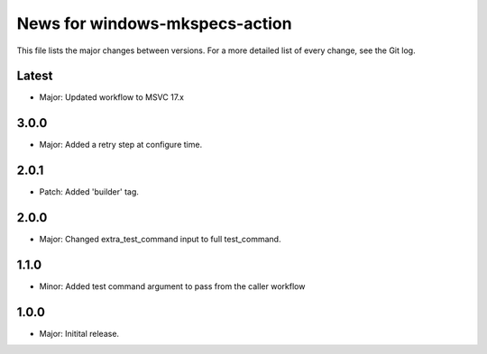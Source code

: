 News for windows-mkspecs-action
===============================

This file lists the major changes between versions. For a more detailed list of
every change, see the Git log.

Latest
------
* Major: Updated workflow to MSVC 17.x

3.0.0
-----
* Major: Added a retry step at configure time.

2.0.1
-----
* Patch: Added 'builder' tag.

2.0.0
-----
* Major: Changed extra_test_command input to full test_command.

1.1.0
-----
* Minor: Added test command argument to pass from the caller workflow

1.0.0
-----
* Major: Initital release.
